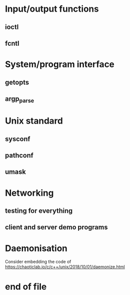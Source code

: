 * Input/output functions
** ioctl
** fcntl
* System/program interface
** getopts
** argp_parse
* Unix standard
** sysconf
** pathconf
** umask
* Networking
** testing for everything
** client and server demo programs
* Daemonisation

  Consider embedding the code of <https://chaoticlab.io/c/c++/unix/2018/10/01/daemonize.html>

* end of file

